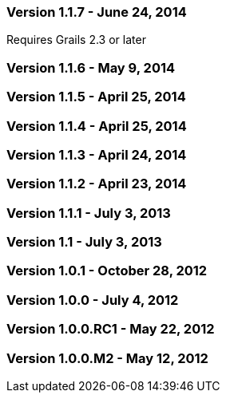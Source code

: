 
=== Version 1.1.7 - June 24, 2014

Requires Grails 2.3 or later

=== Version 1.1.6 - May 9, 2014


=== Version 1.1.5 - April 25, 2014


=== Version 1.1.4 - April 25, 2014


=== Version 1.1.3 - April 24, 2014


=== Version 1.1.2 - April 23, 2014


=== Version 1.1.1 - July 3, 2013


=== Version 1.1 - July 3, 2013


=== Version 1.0.1 - October 28, 2012


=== Version 1.0.0 - July 4, 2012


=== Version 1.0.0.RC1 - May 22, 2012


=== Version 1.0.0.M2 - May 12, 2012

